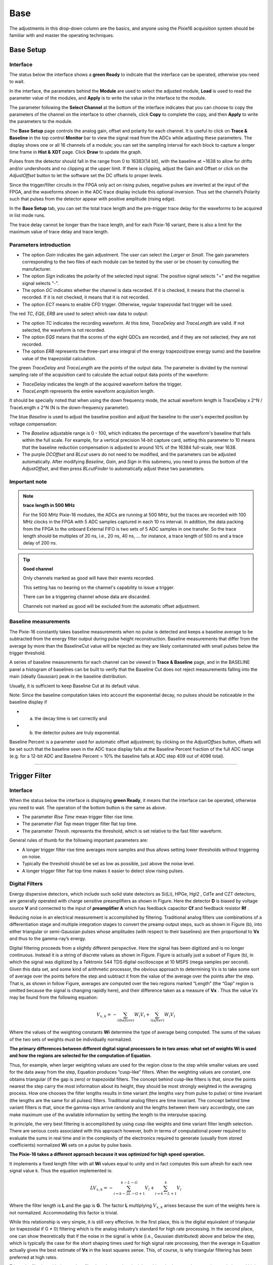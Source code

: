 .. DropDown1.rst --- 
.. 
.. Description: 
.. Author: Hongyi Wu(吴鸿毅)
.. Email: wuhongyi@qq.com 
.. Created: 三 7月  3 10:47:44 2019 (+0800)
.. Last-Updated: 四 8月 22 13:39:56 2019 (+0800)
..           By: Hongyi Wu(吴鸿毅)
..     Update #: 43
.. URL: http://wuhongyi.cn 

---------------------------------
Base
---------------------------------

The adjustments in this drop-down column are the basics, and anyone using the Pixie16 acquisition system should be familiar with and master the operating techniques.


^^^^^^^^^^^^^^^^^^^^^^^^^^^^^^^^^
Base Setup
^^^^^^^^^^^^^^^^^^^^^^^^^^^^^^^^^

"""""""""""""""""""""""""""""""""
Interface
"""""""""""""""""""""""""""""""""

.. image:: /_static/img/BaseSetup.png

The status below the interface shows a **green Ready** to indicate that the interface can be operated, otherwise you need to wait.

In the interface, the parameters behind the **Module** are used to select the adjusted module, **Load** is used to read the parameter value of the modules, and **Apply** is to write the value in the interface to the module.

The parameter following the **Select Channel** at the bottom of the interface indicates that you can choose to copy the parameters of the channel on the interface to other channels, click **Copy** to complete the copy, and then **Apply** to write the parameters to the module.
	   
The **Base Setup** page controls the analog gain, offset and polarity for each channel. It is useful to click on **Trace & Baseline** in the top control **Monitor** bar to view the signal read from the ADCs while adjusting these parameters. The display shows one or all 16 channels of a module; you can set the sampling interval for each block to capture a longer time frame in **Hist & XDT** page. Click **Draw** to update the graph.

Pulses from the detector should fall in the range from 0 to 16383(14 bit), with the baseline at ~1638 to allow for drifts and/or undershoots and no clipping at the upper limit. If there is clipping, adjust the Gain and Offset or click on the *AdjustOffset* button to let the software set the DC offsets to proper levels.

Since the trigger/filter circuits in the FPGA only act on rising pulses, negative pulses are inverted at the input of the FPGA, and the waveforms shown in the ADC trace display include this optional inversion. Thus set the channel’s Polarity such that pulses from the detector appear with positive amplitude (rising edge).


In the **Base Setup**  tab, you can set the total trace length and the pre-trigger trace delay for the waveforms to be acquired in list mode runs.

The trace delay cannot be longer than the trace length, and for each Pixie-16 variant, there is also a limit for the maximum value of trace delay and trace length.
	   

"""""""""""""""""""""""""""""""""
Parameters introduction
"""""""""""""""""""""""""""""""""

- The option *Gain* indicates the gain adjustment. The user can select the *Larger* or *Small*. The gain parameters corresponding to the two files of each module can be tested by the user or be chosen by consulting the manufacturer.
- The option *Sign* indicates the polarity of the selected input signal. The positive signal selects "+" and the negative signal selects "-".
- The option *GC* indicates whether the channel is data recorded. If it is checked, it means that the channel is recorded. If it is not checked, it means that it is not recorded.
- The option *ECT* means to enable CFD trigger. Otherwise, regular trapezoidal fast trigger will be used.

The red *TC*, *EQS*, *ERB* are used to select which raw data to output:

- The option *TC* indicates the recording waveform. At this time, *TraceDelay* and *TraceLength* are valid. If not selected, the waveform is not recorded.
- The option *EQS* means that the scores of the eight QDCs are recorded, and if they are not selected, they are not recorded.
- The option *ERB* represents the three-part area integral of the energy trapezoid(raw energy sums) and the baseline value of the trapezoidal calculation.

The green *TraceDelay* and *TraceLength* are the points of the output data. The parameter is divided by the nominal sampling rate of the acquisition card to calculate the actual output data points of the waveform:

- *TraceDelay* indicates the length of the acquired waveform before the trigger.
- *TraceLength* represents the entire waveform acquisition length.
  
It should be specially noted that when using the down frequency mode, the actual waveform length is TraceDelay x 2^N / TraceLength x 2^N (N is the down-frequency parameter).

The blue *Baseline* is used to adjust the baseline position and adjust the baseline to the user's expected position by voltage compensation:

- The *Baseline* adjustable range is 0 - 100, which indicates the percentage of the waveform's baseline that falls within the full scale. For example, for a vertical precision 14-bit capture card, setting this parameter to 10 means that the baseline reduction compensation is adjusted to around 10% of the 16384 full-scale, near 1638.
- The purple *DCOffset* and *BLcut* users do not need to be modified, and the parameters can be adjusted automatically. After modifying *Baseline*, *Gain*, and *Sign* in this submenu, you need to press the bottom of the *AdjustOffset*, and then press *BLcutFinder* to automatically adjust these two parameters.


"""""""""""""""""""""""""""""""""
Important note
"""""""""""""""""""""""""""""""""

.. NOTE:: **trace length in 500 MHz**

   For the 500 MHz Pixie-16 modules, the ADCs are running at 500 MHz, but the traces are recorded with 100 MHz clocks in the FPGA with 5 ADC samples captured in each 10 ns interval. In addition, the data packing from the FPGA to the onboard External FIFO is two sets of 5 ADC samples in one transfer. So the trace length should be multiples of 20 ns, i.e., 20 ns, 40 ns, ... for instance, a trace length of 500 ns and a trace delay of 200 ns.



.. TIP::  **Good channel**	  

  Only channels marked as good will have their events recorded. 
  
  This setting has no bearing on the channel's capability to issue a trigger. 
  
  There can be a triggering channel whose data are discarded. 
  
  Channels not marked as good will be excluded from the automatic offset adjustment.

   
"""""""""""""""""""""""""""""""""
Baseline measurements
"""""""""""""""""""""""""""""""""

The Pixie-16 constantly takes baseline measurements when no pulse is detected and keeps a baseline average to be subtracted from the energy filter output during pulse height reconstruction. Baseline measurements that differ from the average by more than the BaselineCut value will be rejected as they are likely contaminated with small pulses below the trigger threshold.

A series of baseline measurements for each channel can be viewed in **Trace & Baseline** page, and in the BASELINE panel a histogram of baselines can be built to verify that the Baseline Cut does not reject measurements falling into the main (ideally Gaussian) peak in the baseline distribution.

Usually, it is sufficient to keep Baseline Cut at its default value.


Note: Since the baseline computation takes into account the exponential decay, no pulses should be noticeable in the baseline display if

- a) the decay time is set correctly and 
- b) the detector pulses are truly exponential.

Baseline Percent is a parameter used for automatic offset adjustment; by clicking on the *AdjustOffses* button, offsets will be set such that the baseline seen in the ADC trace display falls at the Baseline Percent fraction of the full ADC range (e.g. for a 12-bit ADC and Baseline Percent = 10% the baseline falls at ADC step 409 out of 4096 total).

----


^^^^^^^^^^^^^^^^^^^^^^^^^^^^^^^^^
Trigger Filter
^^^^^^^^^^^^^^^^^^^^^^^^^^^^^^^^^

"""""""""""""""""""""""""""""""""
Interface
"""""""""""""""""""""""""""""""""
.. image:: /_static/img/TriggerFilter.png

When the status below the interface is displaying **green Ready**, it means that the interface can be operated, otherwise you need to wait. The operation of the bottom button is the same as above.

- The parameter *Rise Time* mean trigger filter rise time.
- The parameter *Flat Top* mean trigger filter flat top time.
- The parameter *Thresh.* represents the threshold, which is set relative to the fast filter waveform.


General rules of thumb for the following important parameters are:

- A longer trigger filter rise time averages more samples and thus allows setting lower thresholds without triggering on noise.
- Typically the threshold should be set as low as possible, just above the noise level.
- A longer trigger filter flat top time makes it easier to detect slow rising pulses.
	   


"""""""""""""""""""""""""""""""""
Digital Filters
"""""""""""""""""""""""""""""""""

Energy dispersive detectors, which include such solid state detectors as Si(Li), HPGe, HgI2 , CdTe and CZT detectors, are generally operated with charge sensitive preamplifiers as shown in Figure. Here the detector **D** is biased by voltage source **V** and connected to the input of **preamplifier A** which has feedback capacitor **Cf** and feedback resistor **Rf** .

.. image:: /_static/img/chargesenitivepreamplifierrcfeedbackoutputonabsorptionofagammaray.png

Reducing noise in an electrical measurement is accomplished by filtering. Traditional analog filters use combinations of a differentiation stage and multiple integration stages to convert the preamp output steps, such as shown in Figure (b), into either triangular or semi-Gaussian pulses whose amplitudes (with respect to their baselines) are then proportional to **Vx** and thus to the gamma-ray’s energy.
	   
Digital filtering proceeds from a slightly different perspective. Here the signal has been digitized and is no longer continuous. Instead it is a string of discrete values as shown in Figure. Figure is actually just a subset of Figure (b), in which the signal was digitized by a Tektronix 544 TDS digital oscilloscope at 10 MSPS (mega samples per second). Given this data set, and some kind of arithmetic processor, the obvious approach to determining Vx is to take some sort of average over the points before the step and subtract it from the value of the average over the points after the step. That is, as shown in follow Figure, averages are computed over the two regions marked “Length” (the “Gap” region is omitted because the signal is changing rapidly here), and their difference taken as a measure of **Vx** . Thus the value Vx may be found from the following equation:	   

.. math::
  V_{x,k}=-\sum_{i(before)}W_{i}V_{i}+\sum_{i(after)}W_{i}V_{i}

Where the values of the weighting constants **Wi** determine the type of average being computed. The sums of the values of the two sets of weights must be individually normalized.
  
**The primary differences between different digital signal processors lie in two areas: what set of weights Wi is used and how the regions are selected for the computation of Equation.**

Thus, for example, when larger weighting values are used for the region close to the step while smaller values are used for the data away from the step, Equation  produces “cusp-like” filters. When the weighting values are constant, one obtains triangular (if the gap is zero) or trapezoidal filters. The concept behind cusp-like filters is that, since the points nearest the step carry the most information about its height, they should be most strongly weighted in the averaging process. How one chooses the filter lengths results in time variant (the lengths vary from pulse to pulse) or time invariant (the lengths are the same for all pulses) filters. Traditional analog filters are time invariant. The concept behind time variant filters is that, since the gamma-rays arrive randomly and the lengths between them vary accordingly, one can make maximum use of the available information by setting the length to the interpulse spacing.

In principle, the very best filtering is accomplished by using cusp-like weights and time variant filter length selection. There are serious costs associated with this approach however, both in terms of computational power required to evaluate the sums in real time and in the complexity of the electronics required to generate (usually from stored coefficients) normalized **Wi** sets on a pulse by pulse basis.

.. image:: /_static/img/digitizedversionofthedataoffigurebinthestepregion.png

**The Pixie-16 takes a different approach because it was optimized for high speed operation.**

It implements a fixed length filter with all **Wi** values equal to unity and in fact computes this sum afresh for each new signal value k. Thus the equation implemented is:

.. math::
   LV_{x,k}=-\sum_{i=k-2L-G+1}^{k-L-G}V_{i}+\sum_{i=k-L+1}^{k}V_{i}

Where the filter length is **L** and the gap is **G**. The factor **L** multiplying :math:`V_{x,k}` arises because the sum of the weights here is not normalized. Accommodating this factor is trivial.
   
While this relationship is very simple, it is still very effective. In the first place, this is the digital equivalent of triangular (or trapezoidal if G ≠ 0) filtering which is the analog industry’s standard for high rate processing. In the second place, one can show theoretically that if the noise in the signal is white (i.e., Gaussian distributed) above and below the step, which is typically the case for the short shaping times used for high signal rate processing, then the average in Equation actually gives the best estimate of **Vx** in the least squares sense. This, of course, is why triangular filtering has been preferred at high rates.

Triangular filtering with time variant filter lengths can, in principle, achieve both somewhat superior resolution and higher throughputs but comes at the cost of a significantly more complex circuit and a rate dependent resolution, which is unacceptable for many types of precise analysis. In practice, XIA’s design has been found to duplicate the energy resolution of the best analog shapers while approximately doubling their throughput, providing experimental confirmation of the validity of the approach.


----

^^^^^^^^^^^^^^^^^^^^^^^^^^^^^^^^^
Energy
^^^^^^^^^^^^^^^^^^^^^^^^^^^^^^^^^

"""""""""""""""""""""""""""""""""
Interface
"""""""""""""""""""""""""""""""""

.. image:: /_static/img/Energy.png

When the status below the interface is displaying **green Ready**, it means that the interface can be operated, otherwise you need to wait. The operation of the bottom button is the same as above.

- The parameter Rise Time, please refer to *Trapezoidal Filtering*
- The parameter Flat Top, please refer to *Trapezoidal Filtering*
- The parameter Tau, please refer to *Baselines and Preamp. Decay Times*
- The parameter filter range, please refer to *Filter Range*
	   
The most critical parameter for the energy computation is the signal decay time Tau. It is used to compensate for the falling edge of a previous pulse in the computation of the energy. You can either enter Tau directly for each channel, or enter an approximate value in the right control, select a channel, and click Find it to let the software determine the decay time automatically.

Click Accept it to apply the found value to the channel. (If the approximate value is unchanged,the software could not find a better value.)  

At high count rates, pulses overlap with each other at higher frequency. In order to compute the energy or pulse height of those pulses accurately without the need to wait until they decay back to baseline level completely, the pulse height computation algorithm implemented in the Pixie-16 uses the decay time to compute and remove the contribution from the exponentially decaying tail of the overlapping prior pulse when computing the pulse height of the current pulse.



.. DANGER:: **single exponential decay constant**

  It is assumed the pulses have only a single exponential decay constant. If pulses have multiple decay constants, it might be possible to use the decay constant that dominates the decay of the pulse, but the accuracy of pulse height computation will be degraded.

General rules of thumb for the following important parameters are:

- The energy filter flat top time should be larger than the longest pulse rise time.
- The energy filter rise time can be varied to balance the resolution and throughput.
- In general, energy resolution improves with the increase of energy filter rise time, up to an optimum when longer filters only add more noise into the measurement.
- The energy filter dead time TD is about :math:`2×(T_{rise}+T_{flat})`, and the maximum throughput for Poisson statistics is 1/(TD x e). For HPGe detectors, a rise time of 4-6us and a flat top of 1us are usually appropriate.
- Choose the smallest energy filter range that allows setting the optimum energy filter rise time. Larger filter ranges allow longer filter sums, but increase the granularity of possible values for the energy filter rise time and flat top time and increase the jitter of latching the energy filter output relative to the rising edge of the pulse. This is usually only important for very fast pulses.


  

"""""""""""""""""""""""""""""""""
Filter Range
"""""""""""""""""""""""""""""""""

To accommodate a wide range of energy filter rise times from tens of nanoseconds to tens of microseconds, the filters are implemented in the FPGA with different clock decimations(filter ranges). The ADC sampling rate is either 2ns, 4ns, or 10ns depending on the ADC variant that is used, but in higher clock decimations, several ADC samples are averaged before entering the energy filtering logic. In filter range 1, :math:`2^{1}` samples are averaged, :math:`2^{2}` samples in filter range 2, and so on. Since the sum of rise time and flat top is limited to 127 decimated clock cycles, filter time granularity and filter time are limited to the values listed in Table .

.. image:: /_static/img/filterclockdecimationsandfiltertimegranularityfor100mhzor500mhz.png
.. image:: /_static/img/filterclockdecimationsandfiltertimegranularityfor250mhz.png
	   

"""""""""""""""""""""""""""""""""
Trapezoidal Filtering
"""""""""""""""""""""""""""""""""

From this point onward, only trapezoidal filtering will be considered as it is implemented in a Pixie-16 module according to Equation :math:`LV_{x,k}=-\sum_{i=k-2L-G+1}^{k-L-G}V_{i}+\sum_{i=k-L+1}^{k}V_{i}`. The result of applying such a filter with Length L=1 us and Gap G=0.4 us to a gamma-ray event is shown in Figure. The filter output is clearly trapezoidal in shape and has a rise time equal to L, a flattop equal to G, and a symmetrical fall time equal to L. The basewidth, which is a first-order measure of the filter’s noise reduction properties, is thus 2L+G.

.. image:: /_static/img/trapezoidalfilteringofapreamplifierstepwithl1usandg04us.png

This raises several important points in comparing the noise performance of the Pixie-16 module to analog filtering amplifiers.

- First, semi-Gaussian filters are usually specified by a shaping time. 
    - Their rise time is typically twice this and their pulses are not symmetric so that the basewidth is about 5.6 times the shaping time or 2.8 times their rise time. 
- Thus a semi-Gaussian filter typically has a slightly better energy resolution than a triangular filter of the same rise time because it has a longer filtering time. 
    - This is typically accommodated in amplifiers offering both triangular and semi-Gaussian filtering by stretching the triangular rise time a bit, so that the true triangular rise time is typically 1.2 times the selected semi-Gaussian rise time. 
    - This also leads to an apparent advantage for the analog system when its energy resolution is compared to a digital system with the same nominal rise time.

One important characteristic of a digitally shaped trapezoidal pulse is its extremely sharp termination on completion of the basewidth 2L+G. This may be compared to analog filtered pulses whose tails may persist up to 40% of the rise time, a phenomenon due to the finite bandwidth of the analog filter. As can be seen below, this sharp termination gives the digital filter a definite rate advantage in pileup free throughput.

	  
"""""""""""""""""""""""""""""""""""""""
Baselines and Preamp. Decay Times
"""""""""""""""""""""""""""""""""""""""

Figure shows an event over a longer time interval and how the filter treats the preamplifier noise in regions when no gamma-ray pulses are present. 

.. image:: /_static/img/agammaeventdisplayedoveralongertimeperiodtoshowbaselinenoiseandtheeffectofpreamplifierdecaytime.png

As may be seen the effect of the filter is both to reduce the amplitude of the fluctuations and reduce their high frequency content. This region is called the baseline because it establishes the reference level from which the gamma-ray peak amplitude **Vx** is to be measured. The fluctuations in the baseline have a standard deviation :math:`\sigma_e` which is referred to as the electronic noise of the system, a number which depends on the rise time of the filter used. Riding on top of this noise, the gamma-ray peaks contribute an additional noise term, the Fano noise, which arises from statistical fluctuations in the amount of charge **Qx** produced when the gamma-ray is absorbed in the detector. This Fano noise :math:`\sigma_f` adds in quadrature with the electronic noise, so that the total noise :math:`\sigma_t` in measuring **Vx** is found from:
	   
.. math::
   \sigma_t=\sqrt{\sigma_{f}^{2}+\sigma_{e}^{2}}

The Fano noise is only a property of the detector material. The electronic noise, on the other hand, may have contributions from both the preamplifier and the amplifier. When the preamplifier and amplifier are both well designed and well matched, however, the amplifier’s noise contribution should be essentially negligible. Achieving this in the mixed analog-digital environment of a digital pulse processor is a non-trivial task, however.

With a RC-type preamplifier, the slope of the preamplifier is rarely zero. Every step decays exponentially back to the DC level of the preamplifier. During such a decay, the baselines are obviously not zero. This can be seen in Figure, where the filter output during the exponential decay after the pulse is below the initial level. Note also that the flat top region is sloped downwards.

Using the decay constant :math:`\tau`, the baselines can be mapped back to the DC level. This allows precise determination of gamma-ray energies, even if the pulse sits on the falling slope of a previous pulse. The value of  :math:`\tau`, being a characteristic of the preamplifier, has to be determined by the user and host software and downloaded to the module.


"""""""""""""""""""""""""""""""""
Pileup Inspection
"""""""""""""""""""""""""""""""""

As noted above, the goal is to capture a value of **Vx** for each gamma-ray detected and use these values to construct a spectrum. 


.. NOTE::
  This process is also significantly different between digital and analog systems. 
  In the analog system the peak value must be “captured” into an analog storage device, usually a capacitor, and “held” until it is digitized. 
  Then the digital value is used to update a memory location to build the desired spectrum. 
  During this analog to digital conversion process the system is dead to other events, which can severely reduce system throughput. 
  Even single channel analyzer systems introduce significant deadtime at this stage since they must wait some period (typically a few microseconds) to determine whether or not the window condition is satisfied.
 
  Digital systems are much more efficient in this regard, since the values output by the filter are already digital values. 
  All that is required is to take the filter sums, reconstruct the energy Vx , and add it to the spectrum. 
  In the Pixie-16, the filter sums are continuously updated in the FPGA, and are captured into event buffers. 
  Reconstructing the energy and incrementing the spectrum is done by the DSP, so that the FPGA is ready to take new data immediately (unless the buffers are full). 
  This is a significant source of the enhanced throughput found in digital systems.

The peak detection and sampling in a Pixie-16 module is handled as indicated in follow Figure. Two trapezoidal filters are implemented, a fast filter and a slow filter. The fast filter is used to detect the arrival of gamma-rays, the slow filter is used for the measurement of **Vx** , with reduced noise at longer filter rise times. The fast filter has a filter length Lf = 0.1us and a gap Gf = 0.1us. The slow filter has Ls = 1.2us and Gs = 0.35us.
   
.. image:: /_static/img/peakdetectionandsampling.png

The arrival of the gamma-ray step(in the preamplifier output) is detected by digitally comparing the fast filter output to **THRESHOLD**, a digital constant set by the user. Crossing the threshold starts a delay line to wait **PEAKSAMP** clock cycles to arrive at the appropriate time to sample the value of the slow filter. Because the digital filtering processes are deterministic, **PEAKSAMP** depends only on the values of the fast and slow filter constants.

The slow filter value captured following **PEAKSAMP** is then the slow digital filter’s estimate of **Vx** . Using a delay line allows to stage sampling of multiple pulses even within a **PEAKSAMP** interval (though the filter values themselves are then not correct representations of a single pulse’s height).

The value **Vx** captured will only be a valid measure of the associated gamma-ray’s energy provided that the filtered pulse is sufficiently well separated in time from its preceding and succeeding neighbor pulses so that their peak amplitudes are not distorted by the action of the trapezoidal filter. That is, if the pulse is not piled up. The relevant issues may be understood by reference to Figure, which shows 3 gamma-rays arriving separated by various intervals. The fast filter has a filter length Lf = 0.1us and a gap Gf =0.1us. The slow filter has Ls = 1.2us and Gs = 0.35us.	  

.. image:: /_static/img/asequenceof3gammaraypulsesseparatedbyvariousintervalstoshowtheoriginofpileupanddemonstratehowitisdetected.png

Because the trapezoidal filter is a linear filter, its output for a series of pulses is the linear sum of its outputs for the individual members in the series. Pileup occurs when the rising edge of one pulse lies under the peak (specifically the sampling point) of its neighbor. Thus, in Figure , peaks 1 an 2 are sufficiently well separated so that the leading edge of peak 2 falls after the peak of pulse 1. Because the trapezoidal filter function is symmetrical, this also means that pulse 1’s trailing edge also does not fall under the peak of pulse 2. For this to be true, the two pulses must be separated by at least an interval of L+G. Peaks 2 and 3, which are separated by less than 1.0 us, are thus seen to pileup in the present example with a 1.2 us rise time.

This leads to an important point: whether pulses suffer slow pileup depends critically on the rise time of the filter being used. The amount of pileup which occurs at a given average signal rate will increase with longer rise times.

Because the fast filter rise time is only 0.1 us, these gamma-ray pulses do not pileup in the fast filter channel. The Pixie-16 module can therefore test for slow channel pileup by measuring the fast filter for the interval PEAKSEP after a pulse arrival time. If no second pulse occurs in this interval, then there is no trailing edge pileup and the pulse is validated for acquisition. **PEAKSEP** is usually set to a value close to L+G+1. Pulse 1 passes this test, as shown in Figure. Pulse 2, however, fails the **PEAKSEP** test because pulse 3 follows less than 1.0 us. Notice, by the symmetry of the trapezoidal filter, if pulse 2 is rejected because of pulse 3, then pulse 3 is similarly rejected because of pulse 2.

----

^^^^^^^^^^^^^^^^^^^^^^^^^^^^^^^^^
CFD
^^^^^^^^^^^^^^^^^^^^^^^^^^^^^^^^^

"""""""""""""""""""""""""""""""""
Interface
"""""""""""""""""""""""""""""""""

.. image:: /_static/img/CFDPars.png

**TODO**

"""""""""""""""""""""""""""""""""
100 MHz and 250 MHz modules
"""""""""""""""""""""""""""""""""

The following CFD algorithm is implemented in the signal processing FPGA of the 100 MHz(Rev. B, C, D and F) and 250 MHz(Rev. F) Pixie-16 modules. 

Assume the digitized waveform can be represented by data series Trace[i], i = 0, 1, 2, ... First the fast filter response(FF) of the digitized waveform is computed as follows:

.. math::
   FF[i]=\sum_{j=i-(FL-1)}^{i}Trace[j]-\sum_{j=i-(2\times FL+FG-1)}^{i-(FL+FG)}Trace[j]

Where FL is called the fast length and FG is called the fast gap of the digital trapezoidal filter. Then the CFD is computed as follows:

.. math::
   CFD[i+D]=FF[i+D]\times(1-w/8)-FF[i]

Where D is called the CFD delay length and w is called the CFD scaling factor(w=0, 1,..., 7).

The CFD zero crossing point(ZCP) is then determined when :math:`CFD[i]\leq0` and :math:`CFD[i+1]<0`. The timestamp is latched at Trace point :math:`i`, and the fraction time :math:`f` is given by the ratio of the two CFD response amplitudes right before and after the ZCP.

.. math::
   f=\frac{CFDout1}{CFDout1-CFDout2}

Where CFDout1 is the CFD response amplitude right before the ZCP, and CFDout2 is the CFD response amplitude right after the ZCP(subtraction is used in the denominator since CFDout2 is negative). The Pixie-16 DSP computes the CFD final value as follows and stores it in the output data stream for online or offline analysis.

.. math::
   CFD=\frac{CFDout1}{CFDout1-CFDout2} \times N

Where N is scaling factor, which equals to 32768 for 100 MHz modules and 16384 for 250 MHz modules, respectively.

.. image:: /_static/img/adcsamples_cfd.png
.. image:: /_static/img/fastfilter_cfd.png	   
.. image:: /_static/img/cfdfilter_cfd.png

Figure shows a sample ADC trace, its fast filter response and its CFD response, respectively. 

The top figure shows a raw ADC trace. After computing the fast filter response on the raw ADC trace using Equation :math:`FF[i]`, the fast filter response is compared against the fast filter threshold as shown in the middle figure. The ADC sample where the fast filter response crosses the fast filter threshold is called the fast trigger point, which also starts the search for the CFD zero crossing point. 

The CFD response is computed using Equation :math:`CFD[i+D]` and is shown in the bottom figure(for actual implementation in the firmware, the fast filter response FF is delayed slightly before being used for computing the CFD response so that there are sufficient number of CFD response points to look for the zero crossing point after the fast trigger). To prevent premature CFD trigger as a result of the noise in the CFD response before the actual trigger, a DSP parameter called CFDThresh is used to suppress those noise-caused zero crossing. However, if a zero crossing point cannot be found within a certain period after the fast trigger (typically 32 clock cycles), e.g., due to unnecessarily high CFDThresh, a forced CFD Trigger will be issued and a flag will be set in an event header word to indicate that the recorded CFD time for this event is invalid.

However, the event will still have a valid timestamp which is latched by the fast filter trigger when fast filter crosses over the trigger threshold. The aforementioned CFD parameters correspond to the following DSP parameters.

.. image:: /_static/img/correspondingdspparametersforthecfdparmeters.png

.. NOTE:: **250 MHz**

  In the 250 MHz Pixie-16 modules, the event timestamp is counted with 125 MHz clock ticks, i.e., 8 ns intervals, and two consecutive 250 MHz ADC samples are captured in one 8 ns interval as well. 
 
  The CFD trigger also runs at 125 MHz, but the CFD zero crossing point is still reported as a fractional time between two neighboring 250 MHz ADC samples, which are processed by the FPGA in one 125 MHz clock cycle. 
 
  However, the CFD zero crossing point could be in either the odd or even clock cycle of the captured 250 MHz ADC waveforms. 
 
  Therefore, the firmware outputs a "CFD trigger source" bit in the output data stream to indicate whether the CFD zero crossing point is in the odd or even clock cycle of the captured 250 MHz ADC waveforms.

.. NOTE:: **100 MHz**

  In the 100 MHz Pixie-16 modules, event timestamp, CFD trigger, and ADC waveform capture are all carried out with the same 100 MHz clock. So there is no need to report "CFD trigger source" for the 100 MHz Pixie-16 modules.

	  
	  
"""""""""""""""""""""""""""""""""
500 MHz modules
"""""""""""""""""""""""""""""""""

The CFD algorithm discussed in the previous section for the 100 MHz and 250 MHz Pixie-16 modules can also be written in the following format:

.. math::
   CFD(k)=w\cdot\left(\sum_{i=k}^{k+L}a(i)-\sum_{i=k-B}^{k-B+L}a(i)\right)-\left(\sum_{i=k-D}^{k-D+L}a(i)-\sum_{i=k-D-B}^{k-D-B+L}a(i)\right)

Where a(i) is the ADC trace data, k is the index, and w, B, D, and L are CFD parameters.

The CFD algorithm implemented in the 500 MHz Pixie-16 modules is special when compared to the one implemented in the 100 MHz and 250 MHz Pixie-16 modules in terms of the ability to adjust parameters w, B, D, and L. 

The reason for this is that in the 500 MHz Pixie-16 modules, ADC data that come into the FPGA at the speed of 500 MHz is first slowed down with a ratio of 1:5, in other words, the FPGA captures 5 ADC samples at the rate of 100 MHz, i.e., every 10 ns. The FPGA then tries to find the CFD trigger point between any two adjacent 2-ns ADC samples within that 10 ns by first building sums of ADC samples and then calculating differences between delayed and non-delayed sums until the zero crossing point is found. However, in the 500 MHz Pixie-16 modules, the FPGA does not have enough resources to build sums for 5 ADC samples in parallel with variable delays. Therefore, the CFD algorithm for the 500 MHz modules was implemented using a set of fixed CFD parameters as shown in Table *Fixed CFD Parameter Values for 500 MHz Pixie-16 Modules*. Tests show these fixed parameters give best performance for LaBr3(Ce) detectors.

.. image:: /_static/img/fixedcfdparametervaluesfor500mhzpixie16modules.png

The CFD time given by the 500 MHz Pixie-16 modules consists of two parts: a shift within the 5 ADC samples and a fractional time between two ADC samples where the CFD zero crossing occurred. The shift within the 5 ADC samples is reported as the 3-bit CFD trigger source[2:0] is defined as follows.
	   
.. image:: /_static/img/meaningofthecfdtriggersourcefor500mhzpixie16modules.png
	   
CFD 分数时间如下：

.. math::
   CFD=\frac{CFDout1}{CFDout1-CFDout2}\times8192


----

^^^^^^^^^^^^^^^^^^^^^^^^^^^^^^^^^
QDC
^^^^^^^^^^^^^^^^^^^^^^^^^^^^^^^^^

"""""""""""""""""""""""""""""""""
Interface
"""""""""""""""""""""""""""""""""

.. image:: /_static/img/QDCPars.png

Eight QDC sums, each of which can have different lengths, are computed in the Signal Processing FPGA of a Pixie-16 module for each channel and the sums are written to the list mode output data stream if the user requests so. 

The recording of QDC sums starts at the waveform point which is *Pre-trigger Trace Length* or *Trace Delay* earlier than the trigger point, which is either the CFD trigger or channel fast trigger depending on whether or not CFD trigger mode is enabled. 

The eight QDC sums are computed one by one continuously, but they are not overlapping. The recording of QDC sums ends when the eight intervals have all passed.

.. image:: /_static/img/the8qdcsumsofatriggeredevent.png	   

----

^^^^^^^^^^^^^^^^^^^^^^^^^^^^^^^^^
Decimation
^^^^^^^^^^^^^^^^^^^^^^^^^^^^^^^^^

"""""""""""""""""""""""""""""""""
Interface
"""""""""""""""""""""""""""""""""

.. image:: /_static/img/Decimation.png

**。。TODO。。**

----

^^^^^^^^^^^^^^^^^^^^^^^^^^^^^^^^^
Copy Pars
^^^^^^^^^^^^^^^^^^^^^^^^^^^^^^^^^

"""""""""""""""""""""""""""""""""
Interface
"""""""""""""""""""""""""""""""""

.. image:: /_static/img/CopyPars.png


**。。TODO。。**


----

^^^^^^^^^^^^^^^^^^^^^^^^^^^^^^^^^
Save2File
^^^^^^^^^^^^^^^^^^^^^^^^^^^^^^^^^

"""""""""""""""""""""""""""""""""
Interface
"""""""""""""""""""""""""""""""""

.. image:: /_static/img/Save2File.png


**。。TODO。。**



.. 
.. DropDown1.rst ends here

